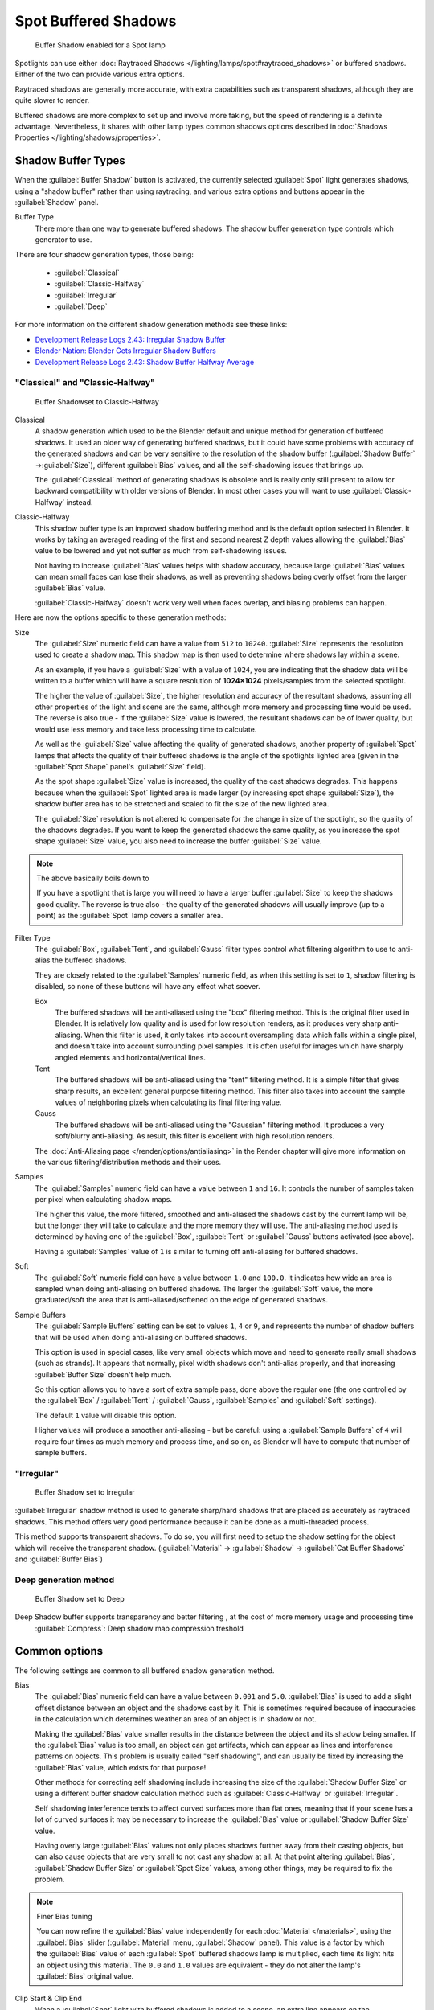 
..    TODO/Review: {{review|text=simplify?}} .


Spot Buffered Shadows
*********************

.. figure:: /images/25-Manual-Lighting-Shadow-SpotBufShad.jpg
   :width: 310px
   :figwidth: 310px

   Buffer Shadow enabled for a Spot lamp


Spotlights can use either :doc:`Raytraced Shadows </lighting/lamps/spot#raytraced_shadows>` or buffered shadows. Either of the two can provide various extra options.

Raytraced shadows are generally more accurate,
with extra capabilities such as transparent shadows, although they are quite slower to render.

Buffered shadows are more complex to set up and involve more faking, but the speed of rendering is a definite advantage. Nevertheless, it shares with other lamp types common shadows options described in :doc:`Shadows Properties </lighting/shadows/properties>`.


Shadow Buffer Types
===================

When the :guilabel:`Buffer Shadow` button is activated,
the currently selected :guilabel:`Spot` light generates shadows,
using a "shadow buffer" rather than using raytracing,
and various extra options and buttons appear in the :guilabel:`Shadow` panel.

Buffer Type
   There more than one way to generate buffered shadows. The shadow buffer generation type controls which generator to use.
There are four shadow generation types, those being:

   - :guilabel:`Classical`
   - :guilabel:`Classic-Halfway`
   - :guilabel:`Irregular`
   - :guilabel:`Deep`

For more information on the different shadow generation methods see these links:

- `Development Release Logs 2.43: Irregular Shadow Buffer <http://www.blender.org/development/release-logs/blender-243/irregular-shadow-buffer/>`__
- `Blender Nation: Blender Gets Irregular Shadow Buffers <http://www.blendernation.com/2006/10/15/blender-gets-irregular-shadow-buffers/>`__
- `Development Release Logs 2.43: Shadow Buffer Halfway Average <http://www.blender.org/development/release-logs/blender-243/shadow-buffer-halfway-average/>`__


"Classical" and "Classic-Halfway"
---------------------------------

.. figure:: /images/25-Manual-Lighting-Shadow-SpotBufShad.jpg
   :width: 310px
   :figwidth: 310px

   Buffer Shadowset to Classic-Halfway


Classical
   A shadow generation which used to be the Blender default and unique method for generation of buffered shadows. It used an older way of generating buffered shadows, but it could have some problems with accuracy of the generated shadows and can be very sensitive to the resolution of the shadow buffer (:guilabel:`Shadow Buffer` →\ :guilabel:`Size`), different :guilabel:`Bias` values, and all the self-shadowing issues that brings up.

   The :guilabel:`Classical` method of generating shadows is obsolete and is really only still present to allow for backward compatibility with older versions of Blender.  In most other cases you will want to use :guilabel:`Classic-Halfway` instead.

Classic-Halfway
   This shadow buffer type is an improved shadow buffering method and is the default option selected in Blender. It works by taking an averaged reading of the first and second nearest Z depth values allowing the :guilabel:`Bias` value to be lowered and yet not suffer as much from self-shadowing issues.

   Not having to increase :guilabel:`Bias` values helps with shadow accuracy, because large :guilabel:`Bias` values can mean small faces can lose their shadows, as well as preventing shadows being overly offset from the larger :guilabel:`Bias` value.

   :guilabel:`Classic-Halfway` doesn't work very well when faces overlap, and biasing problems can happen.

Here are now the options specific to these generation methods:

Size
   The :guilabel:`Size` numeric field can have a value from ``512`` to ``10240``. :guilabel:`Size` represents the resolution used to create a shadow map. This shadow map is then used to determine where shadows lay within a scene.

   As an example, if you have a :guilabel:`Size` with a value of ``1024``, you are indicating that the shadow data will be written to a buffer which will have a square resolution of **1024×1024** pixels/samples from the selected spotlight.

   The higher the value of :guilabel:`Size`, the higher resolution and accuracy of the resultant shadows, assuming all other properties of the light and scene are the same, although more memory and processing time would be used. The reverse is also true - if the :guilabel:`Size` value is lowered, the resultant shadows can be of lower quality, but would use less memory and take less processing time to calculate.

   As well as the :guilabel:`Size` value affecting the quality of generated shadows, another property of :guilabel:`Spot` lamps that affects the quality of their buffered shadows is the angle of the spotlights lighted area (given in the :guilabel:`Spot Shape` panel's :guilabel:`Size` field).

   As the spot shape :guilabel:`Size` value is increased, the quality of the cast shadows degrades. This happens because when the :guilabel:`Spot` lighted area is made larger (by increasing spot shape :guilabel:`Size`), the shadow buffer area has to be stretched and scaled to fit the size of the new lighted area.

   The :guilabel:`Size` resolution is not altered to compensate for the change in size of the spotlight, so the quality of the shadows degrades. If you want to keep the generated shadows the same quality, as you increase the spot shape :guilabel:`Size` value, you also need to increase the buffer :guilabel:`Size` value.

.. note:: The above basically boils down to

   If you have a spotlight that is large you will need to have a larger buffer :guilabel:`Size` to keep the shadows good quality. The reverse is true also - the quality of the generated shadows will usually improve (up to a point) as the :guilabel:`Spot` lamp covers a smaller area.


Filter Type
   The :guilabel:`Box`, :guilabel:`Tent`, and :guilabel:`Gauss` filter types control what filtering algorithm to use to anti-alias the buffered shadows.

   They are closely related to the :guilabel:`Samples` numeric field, as when this setting is set to ``1``, shadow filtering is disabled, so none of these buttons will have any effect what soever.

   Box
      The buffered shadows will be anti-aliased using the "box" filtering method.
      This is the original filter used in Blender.
      It is relatively low quality and is used for low resolution renders, as it produces very sharp anti-aliasing.
      When this filter is used,
      it only takes into account oversampling data which falls within a single pixel,
      and doesn't take into account surrounding pixel samples.
      It is often useful for images which have sharply angled elements and horizontal/vertical lines.

   Tent
      The buffered shadows will be anti-aliased using the "tent" filtering method.
      It is a simple filter that gives sharp results, an excellent general purpose filtering method. This filter also takes into account the sample values of neighboring pixels when calculating its final filtering value.

   Gauss
      The buffered shadows will be anti-aliased using the "Gaussian" filtering method.
      It produces a very soft/blurry anti-aliasing. As result, this filter is excellent with high resolution renders.

   The :doc:`Anti-Aliasing page </render/options/antialiasing>` in the Render chapter will give more information on the various filtering/distribution methods and their uses.

Samples
   The :guilabel:`Samples` numeric field can have a value between ``1`` and ``16``. It controls the number of samples taken per pixel when calculating shadow maps.

   The higher this value, the more filtered, smoothed and anti-aliased the shadows cast by the current lamp will be, but the longer they will take to calculate and the more memory they will use. The anti-aliasing method used is determined by having one of the :guilabel:`Box`, :guilabel:`Tent` or :guilabel:`Gauss` buttons activated (see above).

   Having a :guilabel:`Samples` value of ``1`` is similar to turning off anti-aliasing for buffered shadows.

Soft
   The :guilabel:`Soft` numeric field can have a value between ``1.0`` and ``100.0``. It indicates how wide an area is sampled when doing anti-aliasing on buffered shadows. The larger the :guilabel:`Soft` value, the more graduated/soft the area that is anti-aliased/softened on the edge of generated shadows.

Sample Buffers
   The :guilabel:`Sample Buffers` setting can be set to values ``1``, ``4`` or ``9``, and represents the number of shadow buffers that will be used when doing anti-aliasing on buffered shadows.

   This option is used in special cases, like very small objects which move and need to generate really small shadows (such as strands). It appears that normally, pixel width shadows don't anti-alias properly, and that increasing :guilabel:`Buffer Size` doesn't help much.

   So this option allows you to have a sort of extra sample pass, done above the regular one (the one controlled by the :guilabel:`Box` / :guilabel:`Tent` / :guilabel:`Gauss`, :guilabel:`Samples` and :guilabel:`Soft` settings).

   The default ``1`` value will disable this option.

   Higher values will produce a smoother anti-aliasing - but be careful: using a :guilabel:`Sample Buffers` of ``4`` will require four times as much memory and process time, and so on, as Blender will have to compute that number of sample buffers.


"Irregular"
-----------

.. figure:: /images/25-Manual-Lighting-Lamps-Spot-Buf-Irregular.jpg
   :width: 313px
   :figwidth: 313px

   Buffer Shadow set to Irregular


:guilabel:`Irregular` shadow method is used to generate sharp/hard shadows that are placed as accurately as raytraced shadows. This method offers very good performance because it can be done as a multi-threaded process.

This method supports transparent shadows. To do so, you will first need to setup the shadow
setting for the object which will receive the transparent shadow. (:guilabel:`Material` →
:guilabel:`Shadow` → :guilabel:`Cat Buffer Shadows` and :guilabel:`Buffer Bias`)


Deep generation method
----------------------

.. figure:: /images/25-Manual-Lighting-Lamps-Spot-Buf-Deep.jpg
   :width: 313px
   :figwidth: 313px

   Buffer Shadow set to Deep


Deep Shadow buffer supports transparency and better filtering , at the cost of more memory usage and processing time
   :guilabel:`Compress`: Deep shadow map compression treshold


Common options
==============

The following settings are common to all buffered shadow generation method.

Bias
   The :guilabel:`Bias` numeric field can have a value between ``0.001`` and ``5.0``. :guilabel:`Bias` is used to add a slight offset distance between an object and the shadows cast by it. This is sometimes required because of inaccuracies in the calculation which determines weather an area of an object is in shadow or not.

   Making the :guilabel:`Bias` value smaller results in the distance between the object and its shadow being smaller. If the :guilabel:`Bias` value is too small, an object can get artifacts, which can appear as lines and interference patterns on objects. This problem is usually called "self shadowing", and can usually be fixed by increasing the :guilabel:`Bias` value, which exists for that purpose!

   Other methods for correcting self shadowing include increasing the size of the :guilabel:`Shadow Buffer Size` or using a different buffer shadow calculation method such as :guilabel:`Classic-Halfway` or :guilabel:`Irregular`.

   Self shadowing interference tends to affect curved surfaces more than flat ones, meaning that if your scene has a lot of curved surfaces it may be necessary to increase the :guilabel:`Bias` value or :guilabel:`Shadow Buffer Size` value.

   Having overly large :guilabel:`Bias` values not only places shadows further away from their casting objects, but can also cause objects that are very small to not cast any shadow at all. At that point altering :guilabel:`Bias`, :guilabel:`Shadow Buffer Size` or :guilabel:`Spot Size` values, among other things, may be required to fix the problem.


.. note:: Finer Bias tuning

   You can now refine the :guilabel:`Bias` value independently for each :doc:`Material </materials>`, using the :guilabel:`Bias` slider (:guilabel:`Material` menu, :guilabel:`Shadow` panel). This value is a factor by which the :guilabel:`Bias` value of each :guilabel:`Spot` buffered shadows lamp is multiplied, each time its light hits an object using this material. The ``0.0`` and ``1.0`` values are equivalent - they do not alter the lamp's :guilabel:`Bias` original value.


Clip Start & Clip End
   When a :guilabel:`Spot` light with buffered shadows is added to a scene, an extra line appears on the :guilabel:`Spot` 3D view representation.

   The start point of the line represents :guilabel:`Clip Start` 's value and the end of the line represents :guilabel:`Clip End` 's value. :guilabel:`Clip Start` can have a value between ``0.1`` and ``1000.0``, and :guilabel:`Clip End`, between ``1.0`` and ``5000.0``. Both values are represented in Blender Units.

   :guilabel:`Clip Start` indicates the point after which buffered shadows can be present within the :guilabel:`Spot` light area. Any shadow which could be present before this point is ignored and no shadow will be generated.

   :guilabel:`Clip End` indicates the point after which buffered shadows will not be generated within the :guilabel:`Spot` light area. Any shadow which could be present after this point is ignored and no shadow will be generated.

   The area between :guilabel:`Clip Start` and :guilabel:`Clip End` will be capable of having buffered shadows generated.

   Altering the :guilabel:`Clip Start` and :guilabel:`Clip End` values helps in controlling where shadows can be generated. Altering the range between :guilabel:`Clip Start` and :guilabel:`Clip End` can help speed up rendering, save memory and make the resultant shadows more accurate.

   When using a :guilabel:`Spot` lamp with buffered shadows, to maintain or increase quality of generated shadows, it is helpful to adjust the :guilabel:`Clip Start` and :guilabel:`Clip End` such that their values closely bound around the areas which they want to have shadows generated at. Minimizing the range between :guilabel:`Clip Start` and :guilabel:`Clip End`, minimizes the area shadows are computed in and therefore helps increase shadow quality in the more restricted area.

Autoclip Start & Autoclip End
   As well as manually setting :guilabel:`Clip Start` and :guilabel:`Clip End` fields to control when buffered shadows start and end, it is also possible to have Blender pick the best value independently for each :guilabel:`Clip Start` and :guilabel:`Clip End` field.

   Blender does this by looking at where the visible vertices are when viewed from the :guilabel:`Spot` lamp position.


Hints
=====

Any object in Blender can act as a camera in the 3D view. Hence you can select the
:guilabel:`Spot` light and switch to a view from its perspective by pressing
:kbd:`ctrl-pad0`.


